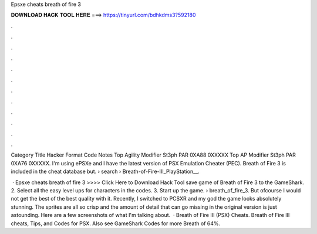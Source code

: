 Epsxe cheats breath of fire 3



𝐃𝐎𝐖𝐍𝐋𝐎𝐀𝐃 𝐇𝐀𝐂𝐊 𝐓𝐎𝐎𝐋 𝐇𝐄𝐑𝐄 ===> https://tinyurl.com/bdhkdms3?592180



.



.



.



.



.



.



.



.



.



.



.



.

Category Title Hacker Format Code Notes Top Agility Modifier St3ph PAR 0XA88 0XXXXX Top AP Modifier St3ph PAR 0XA76 0XXXXX. I'm using ePSXe and I have the latest version of PSX Emulation Cheater (PEC). Breath of Fire 3 is included in the cheat database but.  › search › Breath-of-Fire-III_PlayStation__.

 · Epsxe cheats breath of fire 3 >>>> Click Here to Download Hack Tool save game of Breath of Fire 3 to the GameShark. 2. Select all the easy level ups for characters in the codes. 3. Start up the game.  › breath_of_fire_3. But ofcourse I would not get the best of the best quality with it. Recently, I switched to PCSXR and my god the game looks absolutely stunning. The sprites are all so crisp and the amount of detail that can go missing in the original version is just astounding. Here are a few screenshots of what I'm talking about.  · Breath of Fire III (PSX) Cheats. Breath of Fire III cheats, Tips, and Codes for PSX. Also see GameShark Codes for more Breath of 64%.
